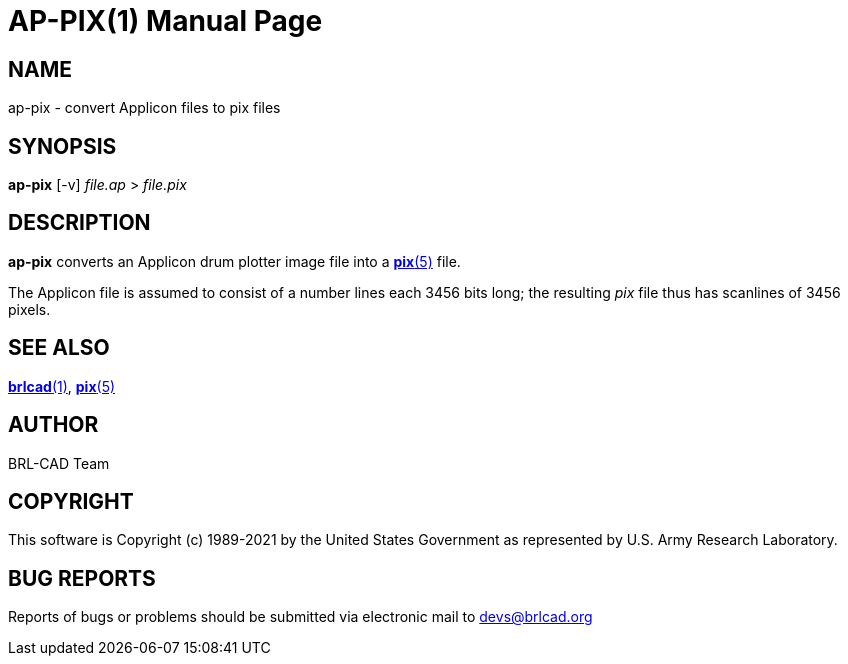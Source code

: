 = AP-PIX(1)
BRL-CAD Team
ifndef::site-gen-antora[:doctype: manpage]
:man manual: BRL-CAD
:man source: BRL-CAD
:page-role: manpage

== NAME

ap-pix - convert Applicon files to pix files

== SYNOPSIS

*ap-pix* [-v] _file.ap_ > _file.pix_

== DESCRIPTION

[cmd]*ap-pix* converts an Applicon drum plotter image file into a
xref:man:5/pix.adoc[*pix*(5)] file.

The Applicon file is assumed to consist of a number lines each 3456
bits long; the resulting _pix_ file thus has scanlines of 3456 pixels.

== SEE ALSO

xref:man:1/brlcad.adoc[*brlcad*(1)], xref:man:5/pix.adoc[*pix*(5)]

== AUTHOR

BRL-CAD Team

== COPYRIGHT

This software is Copyright (c) 1989-2021 by the United States
Government as represented by U.S. Army Research Laboratory.

== BUG REPORTS

Reports of bugs or problems should be submitted via electronic mail to
mailto:devs@brlcad.org[]
